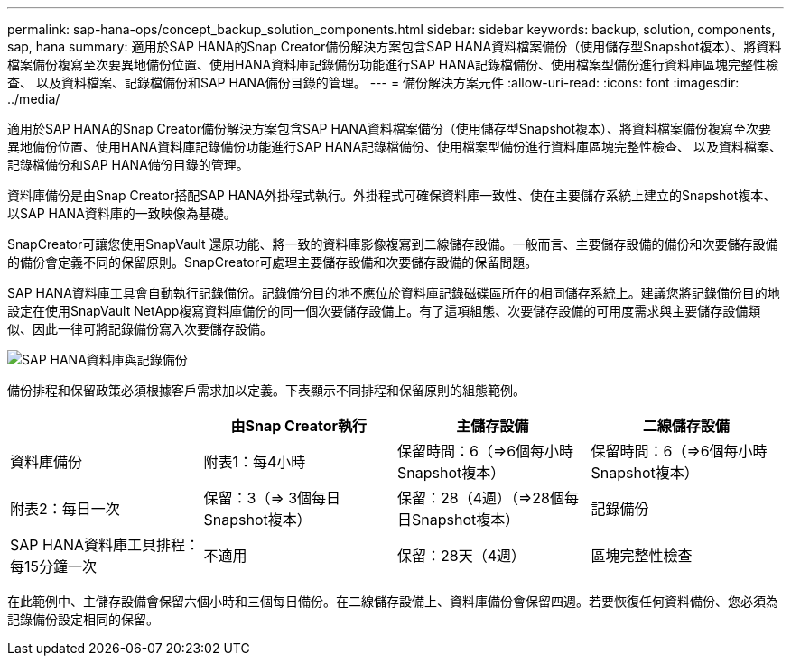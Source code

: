 ---
permalink: sap-hana-ops/concept_backup_solution_components.html 
sidebar: sidebar 
keywords: backup, solution, components, sap, hana 
summary: 適用於SAP HANA的Snap Creator備份解決方案包含SAP HANA資料檔案備份（使用儲存型Snapshot複本）、將資料檔案備份複寫至次要異地備份位置、使用HANA資料庫記錄備份功能進行SAP HANA記錄檔備份、使用檔案型備份進行資料庫區塊完整性檢查、 以及資料檔案、記錄檔備份和SAP HANA備份目錄的管理。 
---
= 備份解決方案元件
:allow-uri-read: 
:icons: font
:imagesdir: ../media/


[role="lead"]
適用於SAP HANA的Snap Creator備份解決方案包含SAP HANA資料檔案備份（使用儲存型Snapshot複本）、將資料檔案備份複寫至次要異地備份位置、使用HANA資料庫記錄備份功能進行SAP HANA記錄檔備份、使用檔案型備份進行資料庫區塊完整性檢查、 以及資料檔案、記錄檔備份和SAP HANA備份目錄的管理。

資料庫備份是由Snap Creator搭配SAP HANA外掛程式執行。外掛程式可確保資料庫一致性、使在主要儲存系統上建立的Snapshot複本、以SAP HANA資料庫的一致映像為基礎。

SnapCreator可讓您使用SnapVault 還原功能、將一致的資料庫影像複寫到二線儲存設備。一般而言、主要儲存設備的備份和次要儲存設備的備份會定義不同的保留原則。SnapCreator可處理主要儲存設備和次要儲存設備的保留問題。

SAP HANA資料庫工具會自動執行記錄備份。記錄備份目的地不應位於資料庫記錄磁碟區所在的相同儲存系統上。建議您將記錄備份目的地設定在使用SnapVault NetApp複寫資料庫備份的同一個次要儲存設備上。有了這項組態、次要儲存設備的可用度需求與主要儲存設備類似、因此一律可將記錄備份寫入次要儲存設備。

image::../media/sap_hana_database_log_backup.gif[SAP HANA資料庫與記錄備份]

備份排程和保留政策必須根據客戶需求加以定義。下表顯示不同排程和保留原則的組態範例。

|===
|  | 由Snap Creator執行 | 主儲存設備 | 二線儲存設備 


 a| 
資料庫備份
 a| 
附表1：每4小時
 a| 
保留時間：6（\=>6個每小時Snapshot複本）
 a| 
保留時間：6（\=>6個每小時Snapshot複本）



 a| 
附表2：每日一次
 a| 
保留：3（\=> 3個每日Snapshot複本）
 a| 
保留：28（4週）（\=>28個每日Snapshot複本）
 a| 
記錄備份



 a| 
SAP HANA資料庫工具排程：每15分鐘一次
 a| 
不適用
 a| 
保留：28天（4週）
 a| 
區塊完整性檢查

|===
在此範例中、主儲存設備會保留六個小時和三個每日備份。在二線儲存設備上、資料庫備份會保留四週。若要恢復任何資料備份、您必須為記錄備份設定相同的保留。
